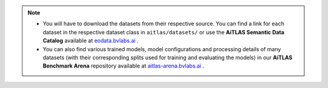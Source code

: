 .. mdinclude:: markdown/install.md

.. note::
	* You will have to download the datasets from their respective source. You can find a link for each dataset in the respective dataset class in ``aitlas/datasets/`` or use the **AiTLAS Semantic Data Catalog** available at `eodata.bvlabs.ai <http://eodata.bvlabs.ai>`_ .
	* You can also find various trained models, model configurations and processing details of many datasets (with their corresponding splits used for training and evaluating the models) in our **AiTLAS Benchmark Arena** repository available at  `aitlas-arena.bvlabs.ai <http://aitlas-arena.bvlabs.ai>`_ .

